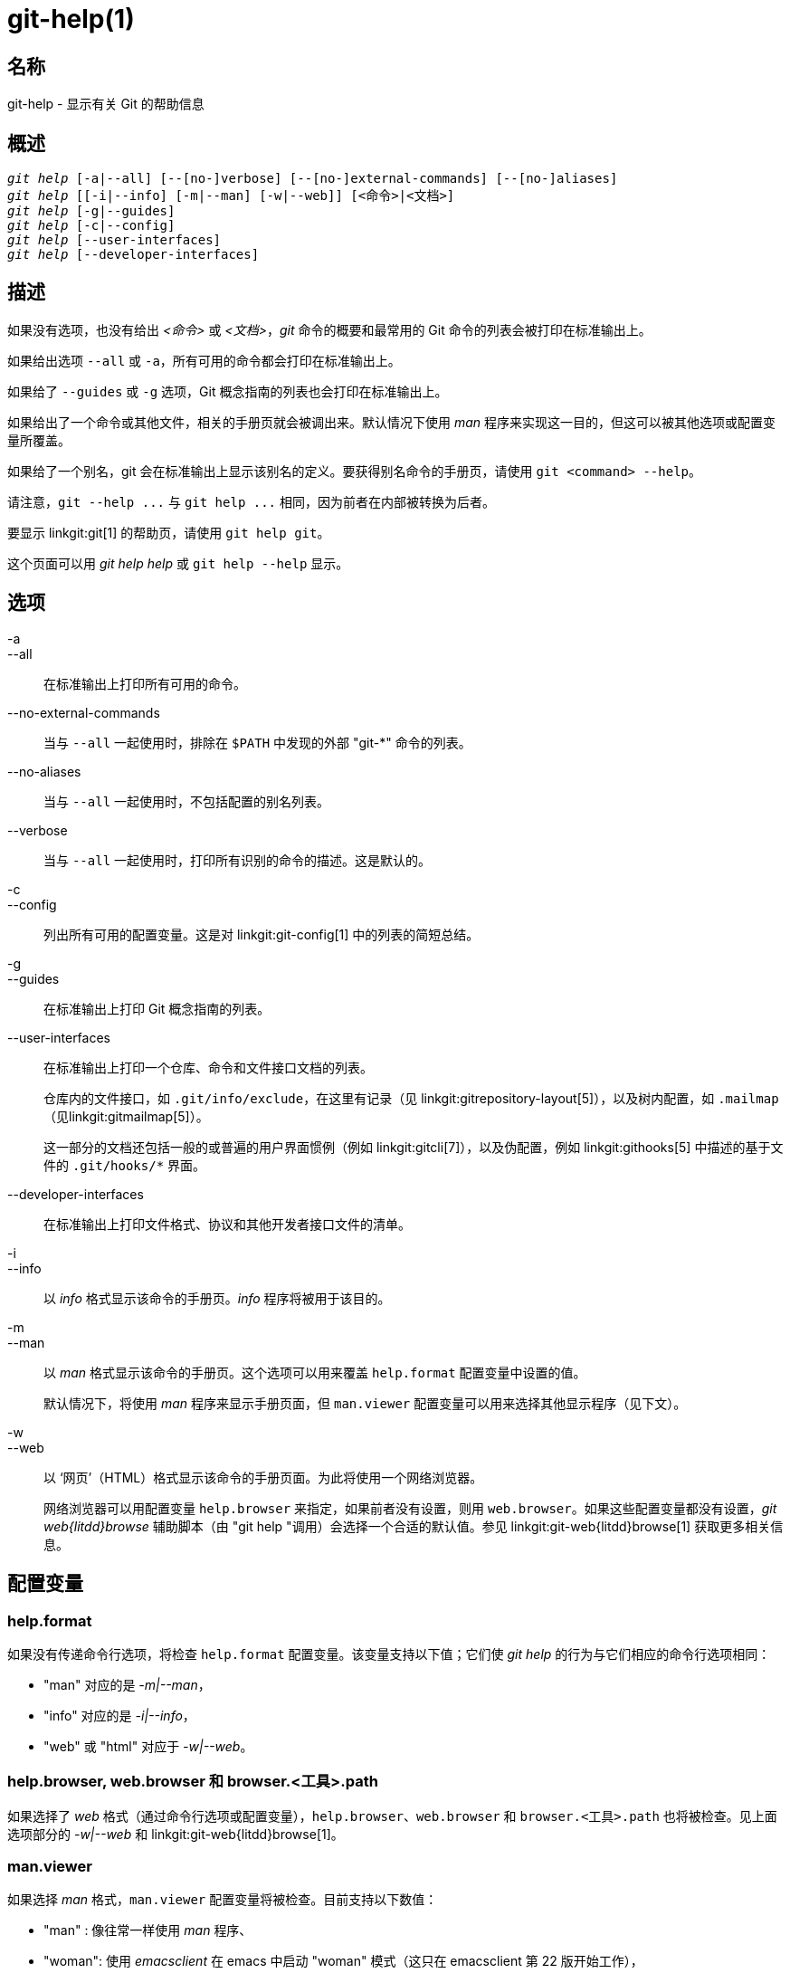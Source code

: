 git-help(1)
===========

名称
--
git-help - 显示有关 Git 的帮助信息

概述
--
[verse]
'git help' [-a|--all] [--[no-]verbose] [--[no-]external-commands] [--[no-]aliases]
'git help' [[-i|--info] [-m|--man] [-w|--web]] [<命令>|<文档>]
'git help' [-g|--guides]
'git help' [-c|--config]
'git help' [--user-interfaces]
'git help' [--developer-interfaces]

描述
--

如果没有选项，也没有给出 '<命令>' 或 '<文档>'，'git' 命令的概要和最常用的 Git 命令的列表会被打印在标准输出上。

如果给出选项 `--all` 或 `-a`，所有可用的命令都会打印在标准输出上。

如果给了 `--guides` 或 `-g` 选项，Git 概念指南的列表也会打印在标准输出上。

如果给出了一个命令或其他文件，相关的手册页就会被调出来。默认情况下使用 'man' 程序来实现这一目的，但这可以被其他选项或配置变量所覆盖。

如果给了一个别名，git 会在标准输出上显示该别名的定义。要获得别名命令的手册页，请使用 `git <command> --help`。

请注意，`git --help ...` 与 `git help ...` 相同，因为前者在内部被转换为后者。

要显示 linkgit:git[1] 的帮助页，请使用 `git help git`。

这个页面可以用 'git help help' 或 `git help --help` 显示。

选项
--
-a::
--all::
	在标准输出上打印所有可用的命令。

--no-external-commands::
	当与 `--all` 一起使用时，排除在 `$PATH` 中发现的外部 "git-*" 命令的列表。

--no-aliases::
	当与 `--all` 一起使用时，不包括配置的别名列表。

--verbose::
	当与 `--all` 一起使用时，打印所有识别的命令的描述。这是默认的。

-c::
--config::
	列出所有可用的配置变量。这是对 linkgit:git-config[1] 中的列表的简短总结。

-g::
--guides::
	在标准输出上打印 Git 概念指南的列表。

--user-interfaces::
	在标准输出上打印一个仓库、命令和文件接口文档的列表。
+
仓库内的文件接口，如 `.git/info/exclude`，在这里有记录（见 linkgit:gitrepository-layout[5]），以及树内配置，如 `.mailmap`（见linkgit:gitmailmap[5]）。
+
这一部分的文档还包括一般的或普遍的用户界面惯例（例如 linkgit:gitcli[7]），以及伪配置，例如 linkgit:githooks[5] 中描述的基于文件的 `.git/hooks/*` 界面。

--developer-interfaces::
	在标准输出上打印文件格式、协议和其他开发者接口文件的清单。

-i::
--info::
	以 'info' 格式显示该命令的手册页。'info' 程序将被用于该目的。

-m::
--man::
	以 'man' 格式显示该命令的手册页。这个选项可以用来覆盖 `help.format` 配置变量中设置的值。
+
默认情况下，将使用 'man' 程序来显示手册页面，但 `man.viewer` 配置变量可以用来选择其他显示程序（见下文）。

-w::
--web::
	以 ‘网页’（HTML）格式显示该命令的手册页面。为此将使用一个网络浏览器。
+
网络浏览器可以用配置变量 `help.browser` 来指定，如果前者没有设置，则用 `web.browser`。如果这些配置变量都没有设置，'git web{litdd}browse' 辅助脚本（由 "git help "调用）会选择一个合适的默认值。参见 linkgit:git-web{litdd}browse[1] 获取更多相关信息。

配置变量
----

help.format
~~~~~~~~~~~

如果没有传递命令行选项，将检查 `help.format` 配置变量。该变量支持以下值；它们使 'git help' 的行为与它们相应的命令行选项相同：

* "man" 对应的是 '-m|--man'，
* "info" 对应的是 '-i|--info'，
* "web" 或 "html" 对应于 '-w|--web'。

help.browser, web.browser 和 browser.<工具>.path
~~~~~~~~~~~~~~~~~~~~~~~~~~~~~~~~~~~~~~~~~~~~~

如果选择了 'web' 格式（通过命令行选项或配置变量），`help.browser`、`web.browser` 和 `browser.<工具>.path` 也将被检查。见上面选项部分的 '-w|--web' 和 linkgit:git-web{litdd}browse[1]。

man.viewer
~~~~~~~~~~

如果选择 'man' 格式，`man.viewer` 配置变量将被检查。目前支持以下数值：

* "man" : 像往常一样使用 'man' 程序、
* "woman": 使用 'emacsclient' 在 emacs 中启动 "woman" 模式（这只在 emacsclient 第 22 版开始工作），
* "konqueror": 使用 'kfmclient' 在一个新的 konqueror 标签中打开手册页（见下文 ‘关于 konqueror 的说明’）。

如果有相应的 `man.<工具>.cmd` 配置项，可以使用其他工具的值（见下文）。

可以给 `man.viewer` 配置变量设置多个值。他们相应的程序将按照配置文件中列出的顺序进行尝试。

例如，这种配置：

------------------------------------------------
	[man]
		viewer = konqueror
		viewer = woman
------------------------------------------------

将首先尝试使用 konqueror。但这可能会失败（例如，如果没有设置DISPLAY），在这种情况下，将尝试 Emacs 的 woman 模式。

如果一切都失败了，或者没有配置查看器，将尝试 `GIT_MAN_VIEWER` 环境变量中指定的查看器。 如果这也失败了，将尝试使用 'man' 程序。

man.<工具>.path
~~~~~~~~~~~~~

你可以通过设置配置变量 `man.<工具>.path` 来明确提供你喜欢的 man viewer 的完整路径。例如，你可以通过设置 'man.konqueror.path' 来配置 konqueror 的绝对路径。否则，'git help' 会假定该工具在 PATH中 是可用的。

man.<工具>.cmd
~~~~~~~~~~~~

当由 `man.viewer` 配置变量指定的 man viewer 不在支持的范围内时，将查找相应的 `man.<工具>.cmd` 配置变量。如果这个变量存在，那么指定的工具将被视为一个自定义的命令，shell eval 将被用来运行命令，并将 man page 作为参数传递。

关于 konqueror 的说明
~~~~~~~~~~~~~~~~

当 `man.viewer` 配置变量中指定为 'konqueror' 时，我们启动 'kfmclient'，以尝试在新标签页中打开已经打开的 konqueror 的 man 页面。

为了保持一致性，如果 'man.konqueror.path' 被设置为 `A_PATH_TO/konqueror`，这意味着我们将尝试启动 `A_PATH_TO/kfmclient`，而不是尝试这样的技巧。

如果你真的想使用 'konqueror'，那么你可以使用类似以下的东西：

------------------------------------------------
	[man]
		viewer = konq

	[man "konq"]
		cmd = A_PATH_TO/konqueror
------------------------------------------------

关于 git config --global 的说明
~~~~~~~~~~~~~~~~~~~~~~~~~~

请注意，所有这些配置变量可能都应该使用 `--global` 标志来设置，比如说像这样：

------------------------------------------------
$ git config --global help.format web
$ git config --global web.browser firefox
------------------------------------------------

因为它们可能更多是针对用户而不是针对仓库。 更多相关信息见 linkgit:git-config[1]。

GIT
---
属于 linkgit:git[1] 文档
